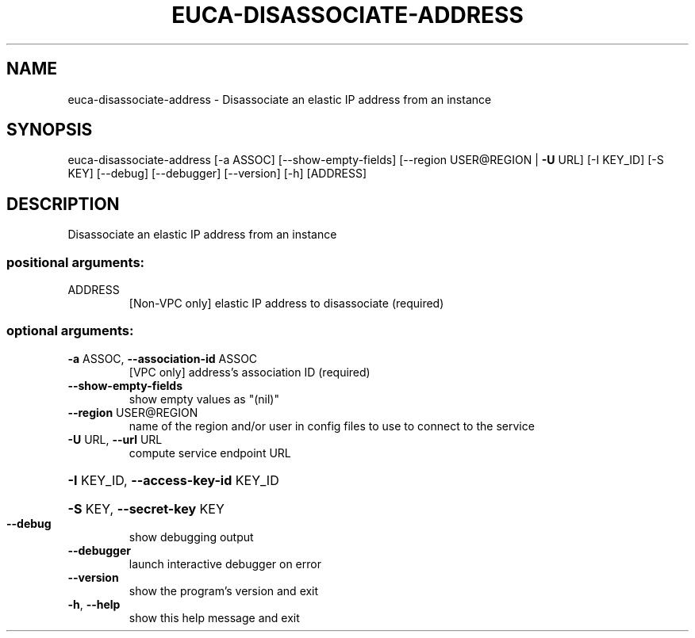 .\" DO NOT MODIFY THIS FILE!  It was generated by help2man 1.44.1.
.TH EUCA-DISASSOCIATE-ADDRESS "1" "January 2015" "euca2ools 3.0.5" "User Commands"
.SH NAME
euca-disassociate-address \- Disassociate an elastic IP address from an instance
.SH SYNOPSIS
euca\-disassociate\-address [\-a ASSOC] [\-\-show\-empty\-fields]
[\-\-region USER@REGION | \fB\-U\fR URL] [\-I KEY_ID]
[\-S KEY] [\-\-debug] [\-\-debugger] [\-\-version]
[\-h]
[ADDRESS]
.SH DESCRIPTION
Disassociate an elastic IP address from an instance
.SS "positional arguments:"
.TP
ADDRESS
[Non\-VPC only] elastic IP address to disassociate
(required)
.SS "optional arguments:"
.TP
\fB\-a\fR ASSOC, \fB\-\-association\-id\fR ASSOC
[VPC only] address's association ID (required)
.TP
\fB\-\-show\-empty\-fields\fR
show empty values as "(nil)"
.TP
\fB\-\-region\fR USER@REGION
name of the region and/or user in config files to use
to connect to the service
.TP
\fB\-U\fR URL, \fB\-\-url\fR URL
compute service endpoint URL
.HP
\fB\-I\fR KEY_ID, \fB\-\-access\-key\-id\fR KEY_ID
.HP
\fB\-S\fR KEY, \fB\-\-secret\-key\fR KEY
.TP
\fB\-\-debug\fR
show debugging output
.TP
\fB\-\-debugger\fR
launch interactive debugger on error
.TP
\fB\-\-version\fR
show the program's version and exit
.TP
\fB\-h\fR, \fB\-\-help\fR
show this help message and exit
